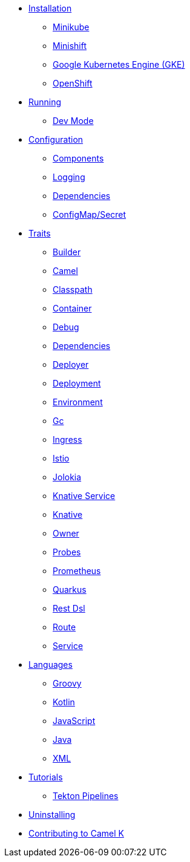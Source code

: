 * xref:installation/installation.adoc[Installation]
** xref:installation/minikube.adoc[Minikube]
** xref:installation/minishift.adoc[Minishift]
** xref:installation/gke.adoc[Google Kubernetes Engine (GKE)]
** xref:installation/openshift.adoc[OpenShift]
* xref:running/running.adoc[Running]
** xref:running/dev-mode.adoc[Dev Mode]
* xref:configuration/configuration.adoc[Configuration]
** xref:configuration/components.adoc[Components]
** xref:configuration/logging.adoc[Logging]
** xref:configuration/dependencies.adoc[Dependencies]
** xref:configuration/configmap-secret.adoc[ConfigMap/Secret]
* xref:traits/traits.adoc[Traits]
// Start of autogenerated code - DO NOT EDIT! (trait-nav)
** xref:traits/builder.adoc[Builder]
** xref:traits/camel.adoc[Camel]
** xref:traits/classpath.adoc[Classpath]
** xref:traits/container.adoc[Container]
** xref:traits/debug.adoc[Debug]
** xref:traits/dependencies.adoc[Dependencies]
** xref:traits/deployer.adoc[Deployer]
** xref:traits/deployment.adoc[Deployment]
** xref:traits/environment.adoc[Environment]
** xref:traits/gc.adoc[Gc]
** xref:traits/ingress.adoc[Ingress]
** xref:traits/istio.adoc[Istio]
** xref:traits/jolokia.adoc[Jolokia]
** xref:traits/knative-service.adoc[Knative Service]
** xref:traits/knative.adoc[Knative]
** xref:traits/owner.adoc[Owner]
** xref:traits/probes.adoc[Probes]
** xref:traits/prometheus.adoc[Prometheus]
** xref:traits/quarkus.adoc[Quarkus]
** xref:traits/rest-dsl.adoc[Rest Dsl]
** xref:traits/route.adoc[Route]
** xref:traits/service.adoc[Service]
// End of autogenerated code - DO NOT EDIT! (trait-nav)
* xref:languages/languages.adoc[Languages]
** xref:languages/groovy.adoc[Groovy]
** xref:languages/kotlin.adoc[Kotlin]
** xref:languages/javascript.adoc[JavaScript]
** xref:languages/java.adoc[Java]
** xref:languages/xml.adoc[XML]
* xref:tutorials/tutorials.adoc[Tutorials]
** xref:tutorials/tekton/tekton.adoc[Tekton Pipelines]
* xref:uninstalling.adoc[Uninstalling]
* xref:developers.adoc[Contributing to Camel K]
